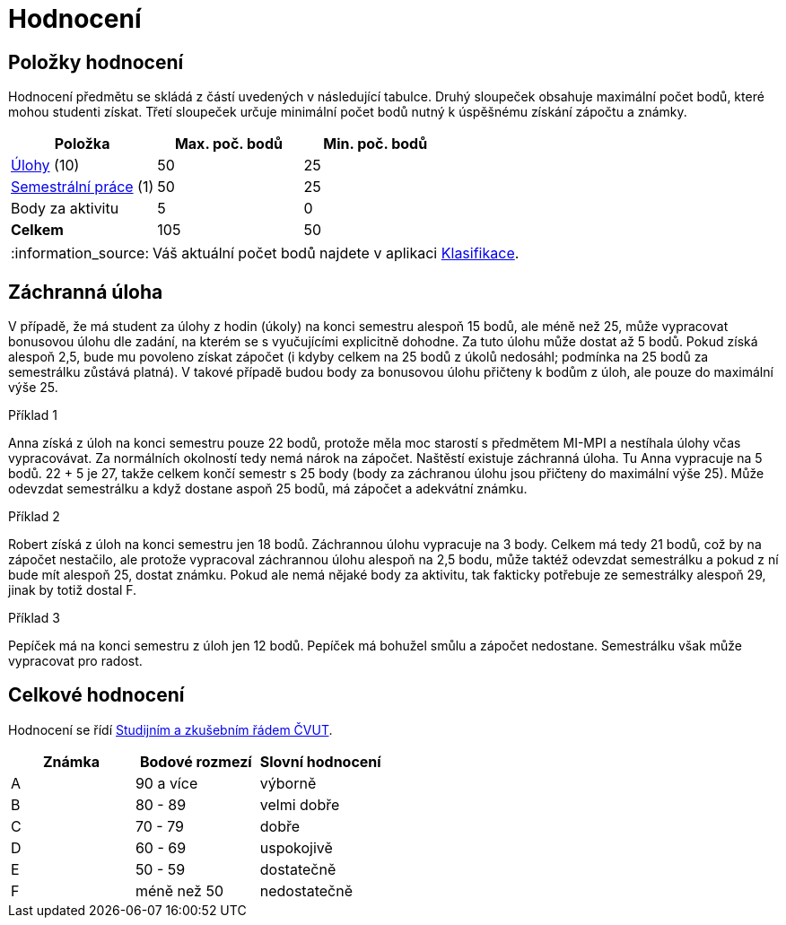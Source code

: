 = Hodnocení
:note-caption: :information_source:

== Položky hodnocení

Hodnocení předmětu se skládá z částí uvedených v následující tabulce.
Druhý sloupeček obsahuje maximální počet bodů, které mohou studenti získat.
Třetí sloupeček určuje minimální počet bodů nutný k úspěšnému získání zápočtu a známky.

[options="header"]
|===
| Položka                                  | Max. poč. bodů | Min. poč. bodů
| xref:tasks#[Úlohy] (10)                  | 50             | 25
| xref:semestralka#[Semestrální práce] (1) | 50             | 25
| Body za aktivitu                         | 5              | 0
| *Celkem*                                 | 105            | 50
|===

NOTE: Váš aktuální počet bodů najdete v aplikaci https://grades.fit.cvut.cz/courses/MI-PYT/my-classification[Klasifikace].


== Záchranná úloha

V případě, že má student za úlohy z hodin (úkoly) na konci semestru alespoň 15 bodů,
ale méně než 25, může vypracovat bonusovou úlohu dle zadání,
na kterém se s vyučujícími explicitně dohodne.
Za tuto úlohu může dostat až 5 bodů.
Pokud získá alespoň 2,5, bude mu povoleno získat zápočet
(i kdyby celkem na 25 bodů z úkolů nedosáhl; podmínka na 25 bodů za semestrálku zůstává platná).
V takové případě budou body za bonusovou úlohu přičteny k bodům z úloh,
ale pouze do maximální výše 25.

.Příklad 1
Anna získá z úloh na konci semestru pouze 22 bodů,
protože měla moc starostí s předmětem MI-MPI a nestíhala úlohy včas vypracovávat.
Za normálních okolností tedy nemá nárok na zápočet.
Naštěstí existuje záchranná úloha.
Tu Anna vypracuje na 5 bodů.
22 + 5 je 27, takže celkem končí semestr s 25 body (body za záchranou úlohu jsou přičteny do maximální výše 25).
Může odevzdat semestrálku a když dostane aspoň 25 bodů, má zápočet a adekvátní známku.

.Příklad 2
Robert získá z úloh na konci semestru jen 18 bodů.
Záchrannou úlohu vypracuje na 3 body.
Celkem má tedy 21 bodů, což by na zápočet nestačilo,
ale protože vypracoval záchrannou úlohu alespoň na 2,5 bodu,
může taktéž odevzdat semestrálku a pokud z ní bude mít alespoň 25, dostat známku.
Pokud ale nemá nějaké body za aktivitu, tak fakticky potřebuje ze semestrálky alespoň 29,
jinak by totiž dostal F.

.Příklad 3
Pepíček má na konci semestru z úloh jen 12 bodů.
Pepíček má bohužel smůlu a zápočet nedostane.
Semestrálku však může vypracovat pro radost.


== Celkové hodnocení

Hodnocení se řídí https://www.cvut.cz/sites/default/files/content/7e72349e-3ea5-4693-9853-5147f1238481/cs/20160519-studijni-a-zkusebni-rad-pro-studenty-cvut-ze-dne-8-7-2015.pdf[Studijním a zkušebním řádem ČVUT].

[options="header"]
|===
| Známka | Bodové rozmezí | Slovní hodnocení
| A      | 90 a více      | výborně
| B      | 80 - 89        | velmi dobře
| C      | 70 - 79        | dobře
| D      | 60 - 69        | uspokojivě
| E      | 50 - 59        | dostatečně
| F      | méně než 50    | nedostatečně
|===
